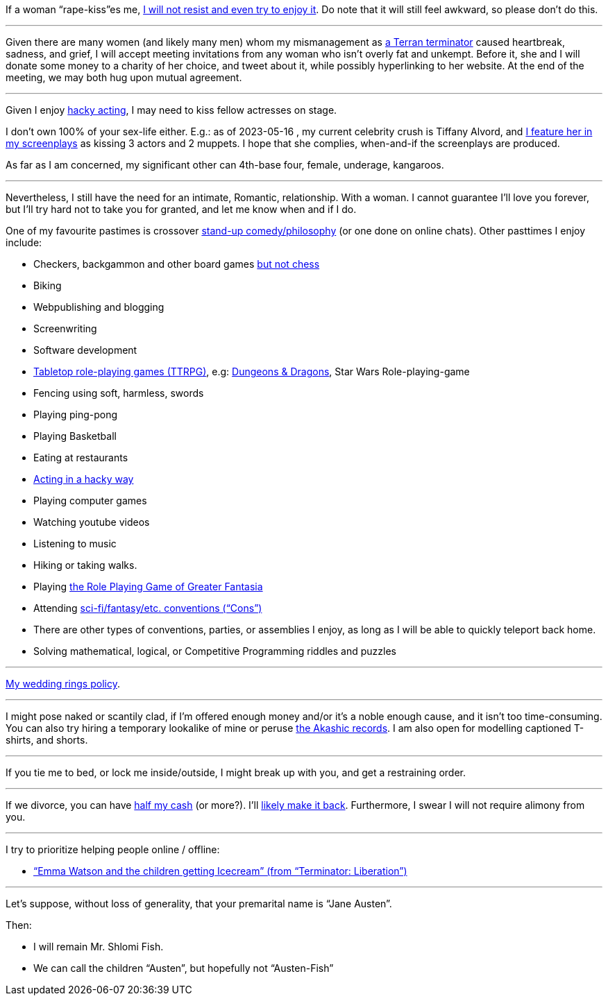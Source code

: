 If a woman “rape-kiss”es me, https://www.shlomifish.org/humour/bits/true-stories/my-first-kiss/[I will not resist and even try to enjoy it]. Do note that it will still feel awkward, so please don't do this.

---

Given there are many women (and likely many men) whom my mismanagement as https://www.shlomifish.org/philosophy/culture/multiverse-cosmology/[a Terran terminator] caused heartbreak, sadness, and grief, I will accept meeting invitations from any woman who isn't overly fat and unkempt. Before it, she and I will donate some money to a charity of her choice, and tweet about it, while possibly hyperlinking to her website. At the end of the meeting, we may both hug upon mutual agreement.

---

Given I enjoy
https://www.shlomifish.org/philosophy/culture/case-for-commercial-fan-fiction/indiv-nodes/bad_acting_ftw.xhtml[hacky acting], I may need to kiss fellow actresses on stage.

I don't own 100% of your sex-life either. E.g.: as of 2023-05-16 , my
current celebrity crush is Tiffany Alvord, and https://www.shlomifish.org/meta/nav-blocks/blocks/#tiffany_alvord_sect[I feature her in my screenplays] as kissing 3 actors and 2 muppets. I hope that she complies, when-and-if the screenplays are produced.

As far as I am concerned, my significant other can 4th-base four, female, underage, kangaroos.

---

Nevertheless, I still have the need for an intimate, Romantic, relationship. With a woman. I cannot guarantee I'll love you forever, but I'll try hard not to take you for granted, and let me know when and if I do.

One of my favourite pastimes is crossover https://www.shlomifish.org/humour/image-macros/indiv-nodes/standup_philosopher.xhtml[stand-up comedy/philosophy] (or one done on online chats). Other pasttimes I enjoy include:

* Checkers, backgammon and other board games https://www.shlomifish.org/meta/FAQ/do_you_play_chess.xhtml[but not chess]
* Biking
* Webpublishing and blogging
* Screenwriting
* Software development
* https://en.wikipedia.org/wiki/Tabletop_role-playing_game[Tabletop role-playing games (TTRPG)], e.g: https://en.wikipedia.org/wiki/Dungeons_%26_Dragons[Dungeons &amp; Dragons], Star Wars Role-playing-game
* Fencing using soft, harmless, swords
* Playing ping-pong
* Playing Basketball
* Eating at restaurants
* https://www.shlomifish.org/philosophy/culture/case-for-commercial-fan-fiction/indiv-nodes/bad_acting_ftw.xhtml[Acting in a hacky way]
* Playing computer games
* Watching youtube videos
* Listening to music
* Hiking or taking walks.
* Playing https://www.shlomifish.org/philosophy/culture/multiverse-cosmology/#fantasia-vs-fantastecha[the Role Playing Game of Greater Fantasia]
* Attending https://en.wikipedia.org/wiki/Science_fiction_convention[sci-fi/fantasy/etc. conventions (“Cons”)]
* There are other types of conventions, parties, or assemblies I enjoy, as long as I will be able to quickly teleport back home.
* Solving mathematical, logical, or Competitive Programming riddles and puzzles

---

https://www.shlomifish.org/humour/fortunes/show.cgi?id=sharp-reddit--rindolf-planning-his-wedding[My wedding rings policy].

---

I might pose naked or scantily clad, if I'm offered enough money and/or it's a noble enough cause, and it isn't too time-consuming. You can also try hiring a temporary lookalike of mine or peruse https://en.wikipedia.org/wiki/Akashic_records[the Akashic records]. I am also open for modelling captioned T-shirts, and shorts.

---

If you tie me to bed, or lock me inside/outside, I might break up with you, and get a restraining order.

---

If we divorce, you can have https://www.chabad.org/library/bible_cdo/aid/16480/jewish/Chapter-7.htm[half my cash] (or more?). I'll https://www.shlomifish.org/humour/Queen-Padme-Tales/[likely make it back]. Furthermore, I swear I will not require alimony from you.

---

I try to prioritize helping people online / offline:

* https://www.shlomifish.org/humour/Terminator/Liberation/ongoing-text.html#emma-watson-and-the-children-get-icecream[“Emma Watson and the children getting Icecream” (from “Terminator: Liberation”)]

---

Let's suppose, without loss of generality, that your premarital name is “Jane Austen”.

Then:

* I will remain Mr. Shlomi Fish.
* We can call the children “Austen”, but hopefully not “Austen-Fish”

